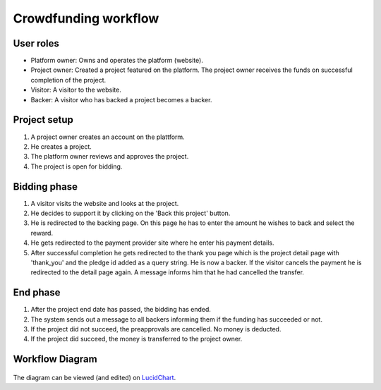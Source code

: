 .. _workflow:

Crowdfunding workflow
=====================

User roles
----------

- Platform owner: Owns and operates the platform (website).
- Project owner: Created a project featured on the platform. The project owner receives the funds on
  successful completion of the project.
- Visitor: A visitor to the website.
- Backer: A visitor who has backed a project becomes a backer.


Project setup
-------------

#. A project owner creates an account on the plattform.
#. He creates a project.
#. The platform owner reviews and approves the project.
#. The project is open for bidding.

Bidding phase
-------------

#. A visitor visits the website and looks at the project.
#. He decides to support it by clicking on the 'Back this project' button.
#. He is redirected to the backing page. On this page he has to enter the amount he wishes to back
   and select the reward.
#. He gets redirected to the payment provider site where he enter his payment details.
#. After successful completion he gets redirected to the thank you page
   which is the project detail page with 'thank_you' and the pledge id added as a query string.
   He is now a backer.
   If the visitor cancels the payment he is redirected to the detail page again. A message informs him
   that he had cancelled the transfer.

End phase
---------

#. After the project end date has passed, the bidding has ended.
#. The system sends out a message to all backers informing them if the funding has succeeded or not.
#. If the project did not succeed, the preapprovals are cancelled. No money is deducted.
#. If the project did succeed, the money is transferred to the project owner.


Workflow Diagram
----------------

.. figure:: _static/flow.png
   :alt: Data flow diagram.

The diagram can be viewed (and edited) on LucidChart_.

.. _LucidChart: https://www.lucidchart.com/invitations/accept/6ae34a34-27ef-4525-b4a4-9505fb7786b8
